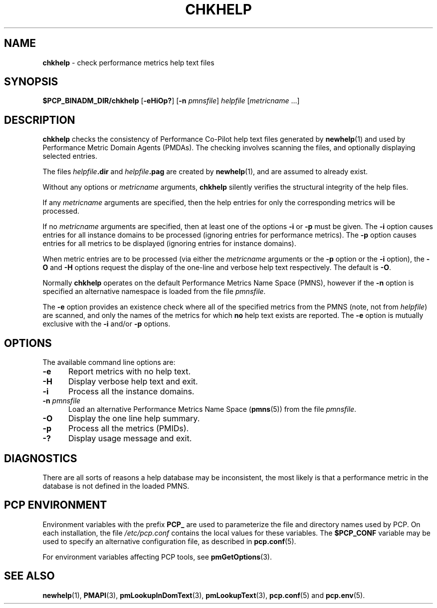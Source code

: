 '\"macro stdmacro
.\"
.\" Copyright (c) 2001 Silicon Graphics, Inc.  All Rights Reserved.
.\"
.\" This program is free software; you can redistribute it and/or modify it
.\" under the terms of the GNU General Public License as published by the
.\" Free Software Foundation; either version 2 of the License, or (at your
.\" option) any later version.
.\"
.\" This program is distributed in the hope that it will be useful, but
.\" WITHOUT ANY WARRANTY; without even the implied warranty of MERCHANTABILITY
.\" or FITNESS FOR A PARTICULAR PURPOSE.  See the GNU General Public License
.\" for more details.
.\"
.\"
.TH CHKHELP 1 "PCP" "Performance Co-Pilot"
.SH NAME
\f3chkhelp\f1 \- check performance metrics help text files
.SH SYNOPSIS
\f3$PCP_BINADM_DIR/chkhelp\f1
[\f3\-eHiOp?\f1]
[\f3\-n\f1 \f2pmnsfile\f1]
\f2helpfile\f1
[\f2metricname\f1 ...]
.SH DESCRIPTION
.B chkhelp
checks the consistency of
Performance Co-Pilot
help text files
generated by
.BR newhelp (1)
and used by
Performance Metric Domain Agents (PMDAs).
The checking involves scanning the files, and optionally
displaying selected entries.
.PP
The files
\f2helpfile\f3.dir\f1 and
\f2helpfile\f3.pag\f1 are
created by
.BR newhelp (1),
and are assumed to already exist.
.PP
Without any options or
.I metricname
arguments,
.B chkhelp
silently verifies the structural integrity of the
help files.
.PP
If any
.I metricname
arguments are specified, then the help entries for only the corresponding
metrics will be processed.
.PP
If no
.I metricname
arguments are specified, then
at least one of the options
.B \-i
or
.B \-p
must be given.
The
.B \-i
option causes entries for all
instance domains to be processed (ignoring entries for performance
metrics).
The
.B \-p
option causes entries for all metrics to be displayed (ignoring
entries for instance domains).
.PP
When metric entries are to be processed (via either the
.I metricname
arguments or the
.B \-p
option or the
.B \-i
option), the
.B \-O
and
.B \-H
options request the display of the one-line and verbose help text respectively.
The default is
.BR \-O .
.PP
Normally
.B chkhelp
operates on the default Performance Metrics Name Space (PMNS), however
if the
.B \-n
option is specified an alternative namespace is loaded
from the file
.IR pmnsfile .
.PP
The
.B \-e
option provides an existence check where all of the specified
metrics from the PMNS (note, not from
.IR helpfile )
are scanned, and only the names of the metrics for which
.B no
help text exists are reported.
The
.B \-e
option is mutually exclusive with the
.B \-i
and/or
.B \-p
options.
.SH OPTIONS
The available command line options are:
.TP 5
\fB\-e\fR
Report metrics with no help text.
.TP
\fB\-H\fR
Display verbose help text and exit.
.TP
\fB\-i\fR
Process all the instance domains.
.TP
\fB\-n\fR \fIpmnsfile\fR
Load an alternative Performance Metrics Name Space
.RB ( pmns (5))
from the file
.IR pmnsfile .
.TP
\fB\-O\fR
Display the one line help summary.
.TP
\fB\-p\fR
Process all the metrics (PMIDs).
.TP
\fB\-?\fR
Display usage message and exit.
.SH DIAGNOSTICS
There are all sorts of reasons a help database may be inconsistent,
the most likely is that a performance metric in the database is
not defined in the loaded PMNS.
.SH PCP ENVIRONMENT
Environment variables with the prefix \fBPCP_\fP are used to parameterize
the file and directory names used by PCP.
On each installation, the
file \fI/etc/pcp.conf\fP contains the local values for these variables.
The \fB$PCP_CONF\fP variable may be used to specify an alternative
configuration file, as described in \fBpcp.conf\fP(5).
.PP
For environment variables affecting PCP tools, see \fBpmGetOptions\fP(3).
.SH SEE ALSO
.BR newhelp (1),
.BR PMAPI (3),
.BR pmLookupInDomText (3),
.BR pmLookupText (3),
.BR pcp.conf (5)
and
.BR pcp.env (5).
